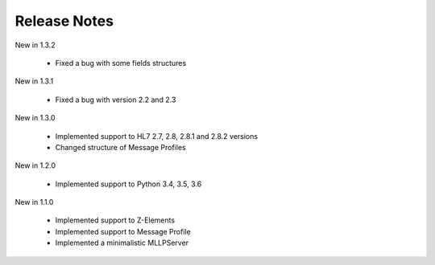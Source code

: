 .. _release_notes:

Release Notes
=============

New in 1.3.2

 * Fixed a bug with some fields structures

New in 1.3.1

 * Fixed a bug with version 2.2 and 2.3

New in 1.3.0

 * Implemented support to HL7 2.7, 2.8, 2.8.1 and 2.8.2 versions
 * Changed structure of Message Profiles

New in 1.2.0

 * Implemented support to Python 3.4, 3.5, 3.6

New in 1.1.0

 * Implemented support to Z-Elements
 * Implemented support to Message Profile
 * Implemented a minimalistic MLLPServer
